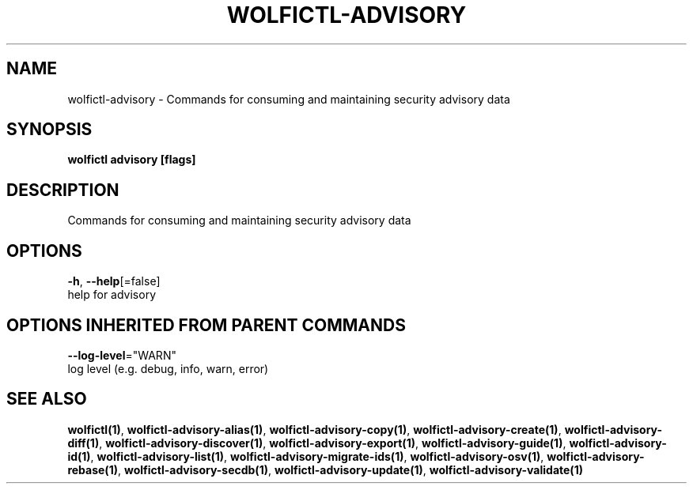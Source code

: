 .TH "WOLFICTL\-ADVISORY" "1" "" "Auto generated by spf13/cobra" "" 
.nh
.ad l


.SH NAME
.PP
wolfictl\-advisory \- Commands for consuming and maintaining security advisory data


.SH SYNOPSIS
.PP
\fBwolfictl advisory [flags]\fP


.SH DESCRIPTION
.PP
Commands for consuming and maintaining security advisory data


.SH OPTIONS
.PP
\fB\-h\fP, \fB\-\-help\fP[=false]
    help for advisory


.SH OPTIONS INHERITED FROM PARENT COMMANDS
.PP
\fB\-\-log\-level\fP="WARN"
    log level (e.g. debug, info, warn, error)


.SH SEE ALSO
.PP
\fBwolfictl(1)\fP, \fBwolfictl\-advisory\-alias(1)\fP, \fBwolfictl\-advisory\-copy(1)\fP, \fBwolfictl\-advisory\-create(1)\fP, \fBwolfictl\-advisory\-diff(1)\fP, \fBwolfictl\-advisory\-discover(1)\fP, \fBwolfictl\-advisory\-export(1)\fP, \fBwolfictl\-advisory\-guide(1)\fP, \fBwolfictl\-advisory\-id(1)\fP, \fBwolfictl\-advisory\-list(1)\fP, \fBwolfictl\-advisory\-migrate\-ids(1)\fP, \fBwolfictl\-advisory\-osv(1)\fP, \fBwolfictl\-advisory\-rebase(1)\fP, \fBwolfictl\-advisory\-secdb(1)\fP, \fBwolfictl\-advisory\-update(1)\fP, \fBwolfictl\-advisory\-validate(1)\fP
